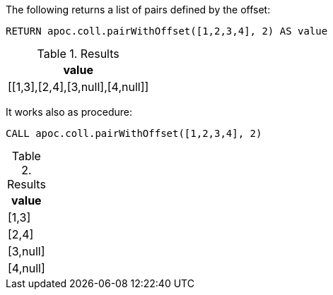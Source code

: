 The following returns a list of pairs defined by the offset:
[source,cypher]
----
RETURN apoc.coll.pairWithOffset([1,2,3,4], 2) AS value
----

.Results
[opts="header",cols="1"]
|===
| value
| [[1,3],[2,4],[3,null],[4,null]]
|===

It works also as procedure:

----
CALL apoc.coll.pairWithOffset([1,2,3,4], 2)
----

.Results
[opts="header",cols="1"]
|===
| value
| [1,3]
| [2,4]
| [3,null]
| [4,null]
|===

